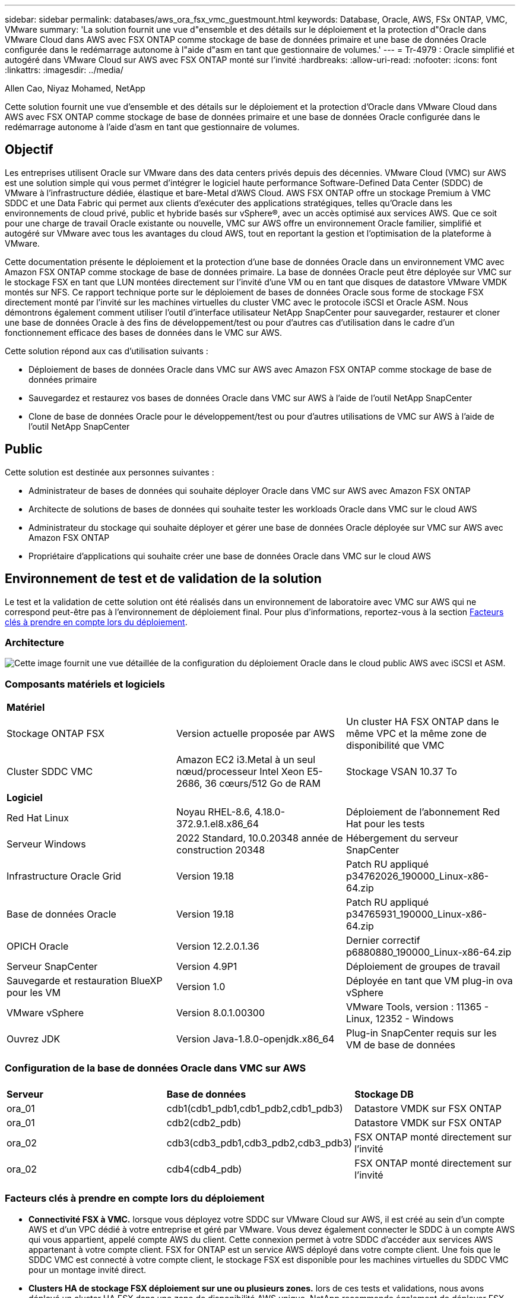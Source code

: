 ---
sidebar: sidebar 
permalink: databases/aws_ora_fsx_vmc_guestmount.html 
keywords: Database, Oracle, AWS, FSx ONTAP, VMC, VMware 
summary: 'La solution fournit une vue d"ensemble et des détails sur le déploiement et la protection d"Oracle dans VMware Cloud dans AWS avec FSX ONTAP comme stockage de base de données primaire et une base de données Oracle configurée dans le redémarrage autonome à l"aide d"asm en tant que gestionnaire de volumes.' 
---
= Tr-4979 : Oracle simplifié et autogéré dans VMware Cloud sur AWS avec FSX ONTAP monté sur l'invité
:hardbreaks:
:allow-uri-read: 
:nofooter: 
:icons: font
:linkattrs: 
:imagesdir: ../media/


Allen Cao, Niyaz Mohamed, NetApp

[role="lead"]
Cette solution fournit une vue d'ensemble et des détails sur le déploiement et la protection d'Oracle dans VMware Cloud dans AWS avec FSX ONTAP comme stockage de base de données primaire et une base de données Oracle configurée dans le redémarrage autonome à l'aide d'asm en tant que gestionnaire de volumes.



== Objectif

Les entreprises utilisent Oracle sur VMware dans des data centers privés depuis des décennies. VMware Cloud (VMC) sur AWS est une solution simple qui vous permet d'intégrer le logiciel haute performance Software-Defined Data Center (SDDC) de VMware à l'infrastructure dédiée, élastique et bare-Metal d'AWS Cloud. AWS FSX ONTAP offre un stockage Premium à VMC SDDC et une Data Fabric qui permet aux clients d'exécuter des applications stratégiques, telles qu'Oracle dans les environnements de cloud privé, public et hybride basés sur vSphere®, avec un accès optimisé aux services AWS. Que ce soit pour une charge de travail Oracle existante ou nouvelle, VMC sur AWS offre un environnement Oracle familier, simplifié et autogéré sur VMware avec tous les avantages du cloud AWS, tout en reportant la gestion et l'optimisation de la plateforme à VMware.

Cette documentation présente le déploiement et la protection d'une base de données Oracle dans un environnement VMC avec Amazon FSX ONTAP comme stockage de base de données primaire. La base de données Oracle peut être déployée sur VMC sur le stockage FSX en tant que LUN montées directement sur l'invité d'une VM ou en tant que disques de datastore VMware VMDK montés sur NFS. Ce rapport technique porte sur le déploiement de bases de données Oracle sous forme de stockage FSX directement monté par l'invité sur les machines virtuelles du cluster VMC avec le protocole iSCSI et Oracle ASM. Nous démontrons également comment utiliser l'outil d'interface utilisateur NetApp SnapCenter pour sauvegarder, restaurer et cloner une base de données Oracle à des fins de développement/test ou pour d'autres cas d'utilisation dans le cadre d'un fonctionnement efficace des bases de données dans le VMC sur AWS.

Cette solution répond aux cas d'utilisation suivants :

* Déploiement de bases de données Oracle dans VMC sur AWS avec Amazon FSX ONTAP comme stockage de base de données primaire
* Sauvegardez et restaurez vos bases de données Oracle dans VMC sur AWS à l'aide de l'outil NetApp SnapCenter
* Clone de base de données Oracle pour le développement/test ou pour d'autres utilisations de VMC sur AWS à l'aide de l'outil NetApp SnapCenter




== Public

Cette solution est destinée aux personnes suivantes :

* Administrateur de bases de données qui souhaite déployer Oracle dans VMC sur AWS avec Amazon FSX ONTAP
* Architecte de solutions de bases de données qui souhaite tester les workloads Oracle dans VMC sur le cloud AWS
* Administrateur du stockage qui souhaite déployer et gérer une base de données Oracle déployée sur VMC sur AWS avec Amazon FSX ONTAP
* Propriétaire d'applications qui souhaite créer une base de données Oracle dans VMC sur le cloud AWS




== Environnement de test et de validation de la solution

Le test et la validation de cette solution ont été réalisés dans un environnement de laboratoire avec VMC sur AWS qui ne correspond peut-être pas à l'environnement de déploiement final. Pour plus d'informations, reportez-vous à la section <<Facteurs clés à prendre en compte lors du déploiement>>.



=== Architecture

image:aws_ora_fsx_vmc_architecture.png["Cette image fournit une vue détaillée de la configuration du déploiement Oracle dans le cloud public AWS avec iSCSI et ASM."]



=== Composants matériels et logiciels

[cols="33%, 33%, 33%"]
|===


3+| *Matériel* 


| Stockage ONTAP FSX | Version actuelle proposée par AWS | Un cluster HA FSX ONTAP dans le même VPC et la même zone de disponibilité que VMC 


| Cluster SDDC VMC | Amazon EC2 i3.Metal à un seul nœud/processeur Intel Xeon E5-2686, 36 cœurs/512 Go de RAM | Stockage VSAN 10.37 To 


3+| *Logiciel* 


| Red Hat Linux | Noyau RHEL-8.6, 4.18.0-372.9.1.el8.x86_64 | Déploiement de l'abonnement Red Hat pour les tests 


| Serveur Windows | 2022 Standard, 10.0.20348 année de construction 20348 | Hébergement du serveur SnapCenter 


| Infrastructure Oracle Grid | Version 19.18 | Patch RU appliqué p34762026_190000_Linux-x86-64.zip 


| Base de données Oracle | Version 19.18 | Patch RU appliqué p34765931_190000_Linux-x86-64.zip 


| OPICH Oracle | Version 12.2.0.1.36 | Dernier correctif p6880880_190000_Linux-x86-64.zip 


| Serveur SnapCenter | Version 4.9P1 | Déploiement de groupes de travail 


| Sauvegarde et restauration BlueXP pour les VM | Version 1.0 | Déployée en tant que VM plug-in ova vSphere 


| VMware vSphere | Version 8.0.1.00300 | VMware Tools, version : 11365 - Linux, 12352 - Windows 


| Ouvrez JDK | Version Java-1.8.0-openjdk.x86_64 | Plug-in SnapCenter requis sur les VM de base de données 
|===


=== Configuration de la base de données Oracle dans VMC sur AWS

[cols="33%, 33%, 33%"]
|===


3+|  


| *Serveur* | *Base de données* | *Stockage DB* 


| ora_01 | cdb1(cdb1_pdb1,cdb1_pdb2,cdb1_pdb3) | Datastore VMDK sur FSX ONTAP 


| ora_01 | cdb2(cdb2_pdb) | Datastore VMDK sur FSX ONTAP 


| ora_02 | cdb3(cdb3_pdb1,cdb3_pdb2,cdb3_pdb3) | FSX ONTAP monté directement sur l'invité 


| ora_02 | cdb4(cdb4_pdb) | FSX ONTAP monté directement sur l'invité 
|===


=== Facteurs clés à prendre en compte lors du déploiement

* *Connectivité FSX à VMC.* lorsque vous déployez votre SDDC sur VMware Cloud sur AWS, il est créé au sein d'un compte AWS et d'un VPC dédié à votre entreprise et géré par VMware. Vous devez également connecter le SDDC à un compte AWS qui vous appartient, appelé compte AWS du client. Cette connexion permet à votre SDDC d'accéder aux services AWS appartenant à votre compte client. FSX for ONTAP est un service AWS déployé dans votre compte client. Une fois que le SDDC VMC est connecté à votre compte client, le stockage FSX est disponible pour les machines virtuelles du SDDC VMC pour un montage invité direct.
* *Clusters HA de stockage FSX déploiement sur une ou plusieurs zones.* lors de ces tests et validations, nous avons déployé un cluster HA FSX dans une zone de disponibilité AWS unique. NetApp recommande également de déployer FSX pour NetApp ONTAP et VMware Cloud sur AWS dans la même zone de disponibilité pour améliorer les performances et éviter les frais de transfert de données entre les zones de disponibilité.
* *Dimensionnement des clusters de stockage FSX.* un système de fichiers de stockage Amazon FSX pour ONTAP fournit jusqu'à 160,000 000 IOPS SSD brutes, un débit allant jusqu'à 4 Gbit/s et une capacité maximale de 192 Tio. Cependant, vous pouvez dimensionner le cluster en termes d'IOPS provisionnées, de débit et de limite du stockage (au moins 1,024 Gio) en fonction de vos besoins réels au moment du déploiement. La capacité peut être ajustée dynamiquement à la volée sans affecter la disponibilité des applications.
* *Disposition des données et des journaux Oracle.* dans nos tests et validations, nous avons déployé deux groupes de disques ASM pour les données et les journaux respectivement. Au sein du groupe de disques ASM +DATA, nous avons provisionné quatre LUN dans un volume de données. Au sein du groupe de disques asm +LOGS, nous avons provisionné deux LUN dans un volume de journal. En général, plusieurs LUN disposées dans un volume Amazon FSX pour ONTAP améliorent les performances.
* *Configuration iSCSI.* les VM de base de données du SDDC VMC se connectent au stockage FSX avec le protocole iSCSI. Il est important d'évaluer les besoins en débit d'E/S maximal de la base de données Oracle en analysant soigneusement le rapport Oracle AWR afin de déterminer les besoins en termes d'application et de débit du trafic iSCSI. NetApp recommande également d'allouer quatre connexions iSCSI aux deux terminaux iSCSI FSX avec la configuration correcte des chemins d'accès multiples.
* *Niveau de redondance Oracle ASM à utiliser pour chaque groupe de disques Oracle ASM que vous créez.* comme FSX ONTAP met déjà en miroir le stockage au niveau du cluster FSX, vous devez utiliser la redondance externe, ce qui signifie que l'option ne permet pas à Oracle ASM de mettre en miroir le contenu du groupe de disques.
* *Sauvegarde de la base de données.* NetApp fournit une suite logicielle SnapCenter pour la sauvegarde, la restauration et le clonage de la base de données avec une interface utilisateur conviviale. NetApp recommande de mettre en œuvre cet outil de gestion afin de réaliser rapidement (moins d'une minute) des sauvegardes Snapshot, des restaurations rapides (en minutes) des bases de données et des clones de base de données.




== Déploiement de la solution

Les sections suivantes présentent des procédures détaillées pour le déploiement d'Oracle 19c dans VMC sur AWS avec stockage FSX ONTAP directement monté sur DB VM dans une configuration de redémarrage à nœud unique avec Oracle ASM comme gestionnaire de volumes de base de données.



=== Conditions préalables au déploiement

[%collapsible]
====
Le déploiement nécessite les conditions préalables suivantes.

. Un data Center Software-defined (SDDC) basé sur VMware Cloud on AWS a été créé. Pour obtenir des instructions détaillées sur la création d'un SDDC dans VMC, reportez-vous à la documentation VMware link:https://docs.vmware.com/en/VMware-Cloud-on-AWS/services/com.vmware.vmc-aws.getting-started/GUID-3D741363-F66A-4CF9-80EA-AA2866D1834E.html["Mise en route de VMware Cloud sur AWS"^]
. Un compte AWS a été configuré et les segments de réseau et de VPC nécessaires ont été créés dans votre compte AWS. Le compte AWS est lié à votre SDDC VMC.
. À partir de la console AWS EC2, déploiement de clusters haute disponibilité de stockage Amazon FSX pour ONTAP pour héberger les volumes de base de données Oracle. Si vous ne connaissez pas le déploiement du stockage FSX, reportez-vous à la documentation link:https://docs.aws.amazon.com/fsx/latest/ONTAPGuide/creating-file-systems.html["Création de FSX pour les systèmes de fichiers ONTAP"^] pour obtenir des instructions détaillées.
. L'étape ci-dessus peut être effectuée à l'aide de la boîte à outils d'automatisation Terraform suivante, qui crée une instance EC2 en tant qu'hôte de secours pour SDDC dans l'accès VMC via SSH et un système de fichiers FSX. Lisez attentivement les instructions et modifiez les variables en fonction de votre environnement avant de les exécuter.
+
....
git clone https://github.com/NetApp-Automation/na_aws_fsx_ec2_deploy.git
....
. Créez des machines virtuelles dans VMware SDDC sur AWS pour héberger votre environnement Oracle à déployer dans VMC. Dans notre démonstration, nous avons créé deux VM Linux en tant que serveurs BDD Oracle, un serveur Windows pour le serveur SnapCenter et un serveur Linux en option en tant que contrôleur Ansible pour automatiser l'installation ou la configuration Oracle, le cas échéant. Voici un instantané de l'environnement de laboratoire pour la validation de la solution.
+
image:aws_ora_fsx_vmc_vm_08.png["Capture d'écran montrant l'environnement de test SDDC VMC."]

. NetApp fournit également plusieurs kits d'outils d'automatisation pour exécuter le déploiement et la configuration d'Oracle, le cas échéant. Reportez-vous à la section link:index.html["Kits d'outils d'automatisation DB"^] pour en savoir plus.



NOTE: Assurez-vous d'avoir alloué au moins 50G dans le volume racine d'Oracle VM afin de disposer d'un espace suffisant pour préparer les fichiers d'installation d'Oracle.

====


=== Configuration du noyau DB VM

[%collapsible]
====
Une fois les conditions requises provisionnées, connectez-vous à la machine virtuelle Oracle en tant qu'utilisateur admin via SSH et effectuez cette opération avec l'utilisateur root pour configurer le noyau Linux pour l'installation d'Oracle. Les fichiers d'installation Oracle peuvent être stockés dans un compartiment AWS S3 et transférés vers la machine virtuelle.

. Créez un répertoire de transfert `/tmp/archive` et définissez le `777` permission.
+
[source, cli]
----
mkdir /tmp/archive
----
+
[source, cli]
----
chmod 777 /tmp/archive
----
. Téléchargez et placez les fichiers d'installation binaires Oracle et les autres fichiers rpm requis sur le système `/tmp/archive` répertoire.
+
Voir la liste suivante des fichiers d'installation à indiquer dans `/tmp/archive` Sur la VM de la base de données.

+
....

[admin@ora_02 ~]$ ls -l /tmp/archive/
total 10539364
-rw-rw-r--. 1 admin  admin         19112 Oct  4 17:04 compat-libcap1-1.10-7.el7.x86_64.rpm
-rw-rw-r--. 1 admin  admin    3059705302 Oct  4 17:10 LINUX.X64_193000_db_home.zip
-rw-rw-r--. 1 admin  admin    2889184573 Oct  4 17:11 LINUX.X64_193000_grid_home.zip
-rw-rw-r--. 1 admin  admin        589145 Oct  4 17:04 netapp_linux_unified_host_utilities-7-1.x86_64.rpm
-rw-rw-r--. 1 admin  admin         31828 Oct  4 17:04 oracle-database-preinstall-19c-1.0-2.el8.x86_64.rpm
-rw-rw-r--. 1 admin  admin    2872741741 Oct  4 17:12 p34762026_190000_Linux-x86-64.zip
-rw-rw-r--. 1 admin  admin    1843577895 Oct  4 17:13 p34765931_190000_Linux-x86-64.zip
-rw-rw-r--. 1 admin  admin     124347218 Oct  4 17:13 p6880880_190000_Linux-x86-64.zip
-rw-rw-r--. 1 admin  admin        257136 Oct  4 17:04 policycoreutils-python-utils-2.9-9.el8.noarch.rpm
[admin@ora_02 ~]$

....
. Installez le RPM de préinstallation d'Oracle 19c, qui répond à la plupart des exigences de configuration du noyau.
+
[source, cli]
----
yum install /tmp/archive/oracle-database-preinstall-19c-1.0-2.el8.x86_64.rpm
----
. Téléchargez et installez les éléments manquants `compat-libcap1` Sous Linux 8.
+
[source, cli]
----
yum install /tmp/archive/compat-libcap1-1.10-7.el7.x86_64.rpm
----
. Depuis NetApp, téléchargez et installez les utilitaires d'hôtes NetApp.
+
[source, cli]
----
yum install /tmp/archive/netapp_linux_unified_host_utilities-7-1.x86_64.rpm
----
. Installer `policycoreutils-python-utils`.
+
[source, cli]
----
yum install /tmp/archive/policycoreutils-python-utils-2.9-9.el8.noarch.rpm
----
. Installez la version 1.8 du JDK ouvert.
+
[source, cli]
----
yum install java-1.8.0-openjdk.x86_64
----
. Installez les utilitaires d'initiateur iSCSI.
+
[source, cli]
----
yum install iscsi-initiator-utils
----
. Installez sg3_utils.
+
[source, cli]
----
yum install sg3_utils
----
. Installez device-mapper-multipath.
+
[source, cli]
----
yum install device-mapper-multipath
----
. Désactivez les hugepages transparentes dans le système actuel.
+
[source, cli]
----
echo never > /sys/kernel/mm/transparent_hugepage/enabled
----
+
[source, cli]
----
echo never > /sys/kernel/mm/transparent_hugepage/defrag
----
. Ajoutez les lignes suivantes dans `/etc/rc.local` pour désactiver `transparent_hugepage` après le redémarrage.
+
[source, cli]
----
vi /etc/rc.local
----
+
....
  # Disable transparent hugepages
          if test -f /sys/kernel/mm/transparent_hugepage/enabled; then
            echo never > /sys/kernel/mm/transparent_hugepage/enabled
          fi
          if test -f /sys/kernel/mm/transparent_hugepage/defrag; then
            echo never > /sys/kernel/mm/transparent_hugepage/defrag
          fi
....
. Désactivez selinux en changeant `SELINUX=enforcing` à `SELINUX=disabled`. Vous devez redémarrer l'hôte pour que la modification soit effective.
+
[source, cli]
----
vi /etc/sysconfig/selinux
----
. Ajoutez les lignes suivantes à `limit.conf` pour définir la limite du descripteur de fichier et la taille de la pile.
+
[source, cli]
----
vi /etc/security/limits.conf
----
+
....

*               hard    nofile          65536
*               soft    stack           10240
....
. Ajoutez un espace de swap à la VM de base de données si aucun espace de swap n'est configuré avec cette instruction : link:https://aws.amazon.com/premiumsupport/knowledge-center/ec2-memory-swap-file/["Comment allouer de la mémoire pour qu'elle fonctionne en tant qu'espace d'échange dans une instance Amazon EC2 en utilisant un fichier d'échange ?"^] La quantité exacte d'espace à ajouter dépend de la taille de la RAM jusqu'à 16 G.
. Changer `node.session.timeo.replacement_timeout` dans le `iscsi.conf` fichier de configuration de 120 à 5 secondes.
+
[source, cli]
----
vi /etc/iscsi/iscsid.conf
----
. Activez et démarrez le service iSCSI sur l'instance EC2.
+
[source, cli]
----
systemctl enable iscsid
----
+
[source, cli]
----
systemctl start iscsid
----
. Récupérez l'adresse de l'initiateur iSCSI à utiliser pour le mappage de LUN de base de données.
+
[source, cli]
----
cat /etc/iscsi/initiatorname.iscsi
----
. Ajoutez les groupes asm pour l'utilisateur de gestion asm (oracle).
+
[source, cli]
----
groupadd asmadmin
----
+
[source, cli]
----
groupadd asmdba
----
+
[source, cli]
----
groupadd asmoper
----
. Modifiez l'utilisateur oracle pour ajouter des groupes asm en tant que groupes secondaires (l'utilisateur oracle doit avoir été créé après l'installation du RPM de préinstallation d'Oracle).
+
[source, cli]
----
usermod -a -G asmadmin oracle
----
+
[source, cli]
----
usermod -a -G asmdba oracle
----
+
[source, cli]
----
usermod -a -G asmoper oracle
----
. Arrêtez et désactivez le pare-feu Linux s'il est actif.
+
[source, cli]
----
systemctl stop firewalld
----
+
[source, cli]
----
systemctl disable firewalld
----
. Activez le sudo sans mot de passe pour l'utilisateur admin en décotant les commentaires `# %wheel  ALL=(ALL)       NOPASSWD: ALL` ligne dans le fichier /etc/sudoers. Modifiez l'autorisation de fichier pour effectuer la modification.
+
[source, cli]
----
chmod 640 /etc/sudoers
----
+
[source, cli]
----
vi /etc/sudoers
----
+
[source, cli]
----
chmod 440 /etc/sudoers
----
. Redémarrez l'instance EC2.


====


=== Provisionnez et mappez les LUN FSX ONTAP vers la VM de base de données

[%collapsible]
====
Provisionnez trois volumes à partir de la ligne de commande en vous connectant au cluster FSX en tant qu'utilisateur fsxadmin via ssh et l'IP de gestion du cluster FSX. Créez des LUN au sein des volumes pour héberger les fichiers binaires, de données et de journaux de la base de données Oracle.

. Connectez-vous au cluster FSX via SSH en tant qu'utilisateur fsxadmin.
+
[source, cli]
----
ssh fsxadmin@10.49.0.74
----
. Exécutez la commande suivante pour créer un volume pour le binaire Oracle.
+
[source, cli]
----
vol create -volume ora_02_biny -aggregate aggr1 -size 50G -state online  -type RW -snapshot-policy none -tiering-policy snapshot-only
----
. Exécutez la commande suivante pour créer un volume pour les données Oracle.
+
[source, cli]
----
vol create -volume ora_02_data -aggregate aggr1 -size 100G -state online  -type RW -snapshot-policy none -tiering-policy snapshot-only
----
. Exécutez la commande suivante pour créer un volume pour les journaux Oracle.
+
[source, cli]
----
vol create -volume ora_02_logs -aggregate aggr1 -size 100G -state online  -type RW -snapshot-policy none -tiering-policy snapshot-only
----
. Validez les volumes créés.
+
[source, cli]
----
vol show ora*
----
+
Résultat de la commande :

+
....
FsxId0c00cec8dad373fd1::> vol show ora*
Vserver   Volume       Aggregate    State      Type       Size  Available Used%
--------- ------------ ------------ ---------- ---- ---------- ---------- -----
nim       ora_02_biny  aggr1        online     RW         50GB    22.98GB   51%
nim       ora_02_data  aggr1        online     RW        100GB    18.53GB   80%
nim       ora_02_logs  aggr1        online     RW         50GB     7.98GB   83%
....
. Créez une LUN binaire dans le volume binaire de la base de données.
+
[source, cli]
----
lun create -path /vol/ora_02_biny/ora_02_biny_01 -size 40G -ostype linux
----
. Créez des LUN de données au sein du volume de données de la base de données.
+
[source, cli]
----
lun create -path /vol/ora_02_data/ora_02_data_01 -size 20G -ostype linux
----
+
[source, cli]
----
lun create -path /vol/ora_02_data/ora_02_data_02 -size 20G -ostype linux
----
+
[source, cli]
----
lun create -path /vol/ora_02_data/ora_02_data_03 -size 20G -ostype linux
----
+
[source, cli]
----
lun create -path /vol/ora_02_data/ora_02_data_04 -size 20G -ostype linux
----
. Créez des LUN de journal dans le volume des journaux de base de données.
+
[source, cli]
----
lun create -path /vol/ora_02_logs/ora_02_logs_01 -size 40G -ostype linux
----
+
[source, cli]
----
lun create -path /vol/ora_02_logs/ora_02_logs_02 -size 40G -ostype linux
----
. Créez un groupe initiateur pour l'instance EC2 avec l'initiateur extrait de l'étape 14 de la configuration du noyau EC2 ci-dessus.
+
[source, cli]
----
igroup create -igroup ora_02 -protocol iscsi -ostype linux -initiator iqn.1994-05.com.redhat:f65fed7641c2
----
. Mappez les LUN sur le groupe initiateur créé ci-dessus. Incrémenter l'ID de LUN de manière séquentielle pour chaque LUN supplémentaire.
+
[source, cli]
----
lun map -path /vol/ora_02_biny/ora_02_biny_01 -igroup ora_02 -vserver svm_ora -lun-id 0
lun map -path /vol/ora_02_data/ora_02_data_01 -igroup ora_02 -vserver svm_ora -lun-id 1
lun map -path /vol/ora_02_data/ora_02_data_02 -igroup ora_02 -vserver svm_ora -lun-id 2
lun map -path /vol/ora_02_data/ora_02_data_03 -igroup ora_02 -vserver svm_ora -lun-id 3
lun map -path /vol/ora_02_data/ora_02_data_04 -igroup ora_02 -vserver svm_ora -lun-id 4
lun map -path /vol/ora_02_logs/ora_02_logs_01 -igroup ora_02 -vserver svm_ora -lun-id 5
lun map -path /vol/ora_02_logs/ora_02_logs_02 -igroup ora_02 -vserver svm_ora -lun-id 6
----
. Validez le mappage de LUN.
+
[source, cli]
----
mapping show
----
+
Cela devrait revenir :

+
....
FsxId0c00cec8dad373fd1::> mapping show
  (lun mapping show)
Vserver    Path                                      Igroup   LUN ID  Protocol
---------- ----------------------------------------  -------  ------  --------
nim        /vol/ora_02_biny/ora_02_u01_01            ora_02        0  iscsi
nim        /vol/ora_02_data/ora_02_u02_01            ora_02        1  iscsi
nim        /vol/ora_02_data/ora_02_u02_02            ora_02        2  iscsi
nim        /vol/ora_02_data/ora_02_u02_03            ora_02        3  iscsi
nim        /vol/ora_02_data/ora_02_u02_04            ora_02        4  iscsi
nim        /vol/ora_02_logs/ora_02_u03_01            ora_02        5  iscsi
nim        /vol/ora_02_logs/ora_02_u03_02            ora_02        6  iscsi
....


====


=== Configuration du stockage de la BD VM

[%collapsible]
====
Importez et configurez maintenant le stockage FSX ONTAP pour l'infrastructure de réseau Oracle et l'installation de base de données sur la machine virtuelle de base de données VMC.

. Connectez-vous à la VM de base de données via SSH en tant qu'utilisateur admin à l'aide de Putty à partir du serveur Jump de Windows.
. Découvrez les terminaux iSCSI FSX en utilisant l'une ou l'autre des adresses IP iSCSI du SVM. Modifiez l'adresse de votre portail spécifique à votre environnement.
+
[source, cli]
----
sudo iscsiadm iscsiadm --mode discovery --op update --type sendtargets --portal 10.49.0.12
----
. Établissez des sessions iSCSI en vous connectant à chaque cible.
+
[source, cli]
----
sudo iscsiadm --mode node -l all
----
+
Le résultat attendu de la commande est :

+
....
[ec2-user@ip-172-30-15-58 ~]$ sudo iscsiadm --mode node -l all
Logging in to [iface: default, target: iqn.1992-08.com.netapp:sn.1f795e65c74911edb785affbf0a2b26e:vs.3, portal: 10.49.0.12,3260]
Logging in to [iface: default, target: iqn.1992-08.com.netapp:sn.1f795e65c74911edb785affbf0a2b26e:vs.3, portal: 10.49.0.186,3260]
Login to [iface: default, target: iqn.1992-08.com.netapp:sn.1f795e65c74911edb785affbf0a2b26e:vs.3, portal: 10.49.0.12,3260] successful.
Login to [iface: default, target: iqn.1992-08.com.netapp:sn.1f795e65c74911edb785affbf0a2b26e:vs.3, portal: 10.49.0.186,3260] successful.
....
. Afficher et valider une liste de sessions iSCSI actives.
+
[source, cli]
----
sudo iscsiadm --mode session
----
+
Retournez les sessions iSCSI.

+
....
[ec2-user@ip-172-30-15-58 ~]$ sudo iscsiadm --mode session
tcp: [1] 10.49.0.186:3260,1028 iqn.1992-08.com.netapp:sn.545a38bf06ac11ee8503e395ab90d704:vs.3 (non-flash)
tcp: [2] 10.49.0.12:3260,1029 iqn.1992-08.com.netapp:sn.545a38bf06ac11ee8503e395ab90d704:vs.3 (non-flash)
....
. Vérifiez que les LUN ont été importées dans l'hôte.
+
[source, cli]
----
sudo sanlun lun show
----
+
Cette action renvoie une liste des LUN Oracle à partir de FSX.

+
....

[admin@ora_02 ~]$ sudo sanlun lun show
controller(7mode/E-Series)/                                                  device          host                  lun
vserver(cDOT/FlashRay)        lun-pathname                                   filename        adapter    protocol   size    product
-------------------------------------------------------------------------------------------------------------------------------
nim                           /vol/ora_02_logs/ora_02_u03_02                 /dev/sdo        host34     iSCSI      20g     cDOT
nim                           /vol/ora_02_logs/ora_02_u03_01                 /dev/sdn        host34     iSCSI      20g     cDOT
nim                           /vol/ora_02_data/ora_02_u02_04                 /dev/sdm        host34     iSCSI      20g     cDOT
nim                           /vol/ora_02_data/ora_02_u02_03                 /dev/sdl        host34     iSCSI      20g     cDOT
nim                           /vol/ora_02_data/ora_02_u02_02                 /dev/sdk        host34     iSCSI      20g     cDOT
nim                           /vol/ora_02_data/ora_02_u02_01                 /dev/sdj        host34     iSCSI      20g     cDOT
nim                           /vol/ora_02_biny/ora_02_u01_01                 /dev/sdi        host34     iSCSI      40g     cDOT
nim                           /vol/ora_02_logs/ora_02_u03_02                 /dev/sdh        host33     iSCSI      20g     cDOT
nim                           /vol/ora_02_logs/ora_02_u03_01                 /dev/sdg        host33     iSCSI      20g     cDOT
nim                           /vol/ora_02_data/ora_02_u02_04                 /dev/sdf        host33     iSCSI      20g     cDOT
nim                           /vol/ora_02_data/ora_02_u02_03                 /dev/sde        host33     iSCSI      20g     cDOT
nim                           /vol/ora_02_data/ora_02_u02_02                 /dev/sdd        host33     iSCSI      20g     cDOT
nim                           /vol/ora_02_data/ora_02_u02_01                 /dev/sdc        host33     iSCSI      20g     cDOT
nim                           /vol/ora_02_biny/ora_02_u01_01                 /dev/sdb        host33     iSCSI      40g     cDOT

....
. Configurer le `multipath.conf` fichier avec les entrées par défaut et liste noire suivantes.
+
[source, cli]
----
sudo vi /etc/multipath.conf
----
+
Ajouter les entrées suivantes :

+
....
defaults {
    find_multipaths yes
    user_friendly_names yes
}

blacklist {
    devnode "^(ram|raw|loop|fd|md|dm-|sr|scd|st)[0-9]*"
    devnode "^hd[a-z]"
    devnode "^cciss.*"
}
....
. Démarrez le service multivoie.
+
[source, cli]
----
sudo systemctl start multipathd
----
+
Les périphériques à chemins d'accès multiples apparaissent désormais dans le `/dev/mapper` répertoire.

+
....
[ec2-user@ip-172-30-15-58 ~]$ ls -l /dev/mapper
total 0
lrwxrwxrwx 1 root root       7 Mar 21 20:13 3600a09806c574235472455534e68512d -> ../dm-0
lrwxrwxrwx 1 root root       7 Mar 21 20:13 3600a09806c574235472455534e685141 -> ../dm-1
lrwxrwxrwx 1 root root       7 Mar 21 20:13 3600a09806c574235472455534e685142 -> ../dm-2
lrwxrwxrwx 1 root root       7 Mar 21 20:13 3600a09806c574235472455534e685143 -> ../dm-3
lrwxrwxrwx 1 root root       7 Mar 21 20:13 3600a09806c574235472455534e685144 -> ../dm-4
lrwxrwxrwx 1 root root       7 Mar 21 20:13 3600a09806c574235472455534e685145 -> ../dm-5
lrwxrwxrwx 1 root root       7 Mar 21 20:13 3600a09806c574235472455534e685146 -> ../dm-6
crw------- 1 root root 10, 236 Mar 21 18:19 control
....
. Connectez-vous au cluster FSX ONTAP en tant qu'utilisateur fsxadmin via SSH pour récupérer le numéro serial-hex de chaque LUN commençant par 6c574xxx..., le numéro HEX commence par 3600a0980, qui est l'ID du fournisseur AWS.
+
[source, cli]
----
lun show -fields serial-hex
----
+
et retournez comme suit :

+
....
FsxId02ad7bf3476b741df::> lun show -fields serial-hex
vserver path                            serial-hex
------- ------------------------------- ------------------------
svm_ora /vol/ora_02_biny/ora_02_biny_01 6c574235472455534e68512d
svm_ora /vol/ora_02_data/ora_02_data_01 6c574235472455534e685141
svm_ora /vol/ora_02_data/ora_02_data_02 6c574235472455534e685142
svm_ora /vol/ora_02_data/ora_02_data_03 6c574235472455534e685143
svm_ora /vol/ora_02_data/ora_02_data_04 6c574235472455534e685144
svm_ora /vol/ora_02_logs/ora_02_logs_01 6c574235472455534e685145
svm_ora /vol/ora_02_logs/ora_02_logs_02 6c574235472455534e685146
7 entries were displayed.
....
. Mettez à jour le `/dev/multipath.conf` fichier pour ajouter un nom convivial pour le périphérique à chemins d'accès multiples.
+
[source, cli]
----
sudo vi /etc/multipath.conf
----
+
avec les entrées suivantes :

+
....
multipaths {
        multipath {
                wwid            3600a09806c574235472455534e68512d
                alias           ora_02_biny_01
        }
        multipath {
                wwid            3600a09806c574235472455534e685141
                alias           ora_02_data_01
        }
        multipath {
                wwid            3600a09806c574235472455534e685142
                alias           ora_02_data_02
        }
        multipath {
                wwid            3600a09806c574235472455534e685143
                alias           ora_02_data_03
        }
        multipath {
                wwid            3600a09806c574235472455534e685144
                alias           ora_02_data_04
        }
        multipath {
                wwid            3600a09806c574235472455534e685145
                alias           ora_02_logs_01
        }
        multipath {
                wwid            3600a09806c574235472455534e685146
                alias           ora_02_logs_02
        }
}
....
. Redémarrez le service multivoie pour vérifier que les périphériques sous `/dev/mapper` Ont été modifiés en noms de LUN et non en ID HEX série.
+
[source, cli]
----
sudo systemctl restart multipathd
----
+
Fait `/dev/mapper` pour revenir comme suit :

+
....
[ec2-user@ip-172-30-15-58 ~]$ ls -l /dev/mapper
total 0
crw------- 1 root root 10, 236 Mar 21 18:19 control
lrwxrwxrwx 1 root root       7 Mar 21 20:41 ora_02_biny_01 -> ../dm-0
lrwxrwxrwx 1 root root       7 Mar 21 20:41 ora_02_data_01 -> ../dm-1
lrwxrwxrwx 1 root root       7 Mar 21 20:41 ora_02_data_02 -> ../dm-2
lrwxrwxrwx 1 root root       7 Mar 21 20:41 ora_02_data_03 -> ../dm-3
lrwxrwxrwx 1 root root       7 Mar 21 20:41 ora_02_data_04 -> ../dm-4
lrwxrwxrwx 1 root root       7 Mar 21 20:41 ora_02_logs_01 -> ../dm-5
lrwxrwxrwx 1 root root       7 Mar 21 20:41 ora_02_logs_02 -> ../dm-6
....
. Partitionnez la LUN binaire avec une seule partition principale.
+
[source, cli]
----
sudo fdisk /dev/mapper/ora_02_biny_01
----
. Formatez la LUN binaire partitionnée avec un système de fichiers XFS.
+
[source, cli]
----
sudo mkfs.xfs /dev/mapper/ora_02_biny_01p1
----
. Montez la LUN binaire sur `/u01`.
+
[source, cli]
----
sudo mkdir /u01
----
+
[source, cli]
----
sudo mount -t xfs /dev/mapper/ora_02_biny_01p1 /u01
----
. Changer `/u01` propriété du point de montage pour l'utilisateur oracle et son groupe principal associé.
+
[source, cli]
----
sudo chown oracle:oinstall /u01
----
. Recherchez l'UUI de la LUN binaire.
+
[source, cli]
----
sudo blkid /dev/mapper/ora_02_biny_01p1
----
. Ajoutez un point de montage à `/etc/fstab`.
+
[source, cli]
----
sudo vi /etc/fstab
----
+
Ajoutez la ligne suivante.

+
....
UUID=d89fb1c9-4f89-4de4-b4d9-17754036d11d       /u01    xfs     defaults,nofail 0       2
....
. En tant qu'utilisateur root, ajoutez la règle udev pour les périphériques Oracle.
+
[source, cli]
----
vi /etc/udev/rules.d/99-oracle-asmdevices.rules
----
+
Inclure les entrées suivantes :

+
....
ENV{DM_NAME}=="ora*", GROUP:="oinstall", OWNER:="oracle", MODE:="660"
....
. En tant qu'utilisateur root, rechargez les règles udev.
+
[source, cli]
----
udevadm control --reload-rules
----
. En tant qu'utilisateur root, déclenchez les règles udev.
+
[source, cli]
----
udevadm trigger
----
. En tant qu'utilisateur root, rechargez multipathd.
+
[source, cli]
----
systemctl restart multipathd
----
. Redémarrez l'hôte d'instance EC2.


====


=== Installation de l'infrastructure réseau Oracle

[%collapsible]
====
. Connectez-vous à la VM de base de données en tant qu'utilisateur admin via SSH et activez l'authentification par mot de passe en effectuant les opérations sans commentaire `PasswordAuthentication yes` puis commenter `PasswordAuthentication no`.
+
[source, cli]
----
sudo vi /etc/ssh/sshd_config
----
. Redémarrez le service sshd.
+
[source, cli]
----
sudo systemctl restart sshd
----
. Réinitialisez le mot de passe de l'utilisateur Oracle.
+
[source, cli]
----
sudo passwd oracle
----
. Connectez-vous en tant qu'utilisateur propriétaire du logiciel Oracle Restart (oracle). Créez un répertoire Oracle comme suit :
+
[source, cli]
----
mkdir -p /u01/app/oracle
----
+
[source, cli]
----
mkdir -p /u01/app/oraInventory
----
. Modifiez le paramètre d'autorisation de répertoire.
+
[source, cli]
----
chmod -R 775 /u01/app
----
. Créez un répertoire racine de grille et modifiez-le.
+
[source, cli]
----
mkdir -p /u01/app/oracle/product/19.0.0/grid
----
+
[source, cli]
----
cd /u01/app/oracle/product/19.0.0/grid
----
. Décompressez les fichiers d'installation de la grille.
+
[source, cli]
----
unzip -q /tmp/archive/LINUX.X64_193000_grid_home.zip
----
. Dans la page d'accueil de la grille, supprimez le `OPatch` répertoire.
+
[source, cli]
----
rm -rf OPatch
----
. À partir de la grille d'accueil, décompressez `p6880880_190000_Linux-x86-64.zip`.
+
[source, cli]
----
unzip -q /tmp/archive/p6880880_190000_Linux-x86-64.zip
----
. A partir de la page d'accueil de la grille, réviser `cv/admin/cvu_config`, supprimer et remplacer `CV_ASSUME_DISTID=OEL5` avec `CV_ASSUME_DISTID=OL7`.
+
[source, cli]
----
vi cv/admin/cvu_config
----
. Préparer un `gridsetup.rsp` pour une installation silencieuse et placez le fichier rsp dans le `/tmp/archive` répertoire. Le fichier rsp doit couvrir les sections A, B et G avec les informations suivantes :
+
....
INVENTORY_LOCATION=/u01/app/oraInventory
oracle.install.option=HA_CONFIG
ORACLE_BASE=/u01/app/oracle
oracle.install.asm.OSDBA=asmdba
oracle.install.asm.OSOPER=asmoper
oracle.install.asm.OSASM=asmadmin
oracle.install.asm.SYSASMPassword="SetPWD"
oracle.install.asm.diskGroup.name=DATA
oracle.install.asm.diskGroup.redundancy=EXTERNAL
oracle.install.asm.diskGroup.AUSize=4
oracle.install.asm.diskGroup.disks=/dev/mapper/ora_02_data_01,/dev/mapper/ora_02_data_02,/dev/mapper/ora_02_data_03,/dev/mapper/ora_02_data_04
oracle.install.asm.diskGroup.diskDiscoveryString=/dev/mapper/*
oracle.install.asm.monitorPassword="SetPWD"
oracle.install.asm.configureAFD=true
....
. Connectez-vous à l'instance EC2 en tant qu'utilisateur root et définissez-la `ORACLE_HOME` et `ORACLE_BASE`.
+
[source, cli]
----
export ORACLE_HOME=/u01/app/oracle/product/19.0.0/
----
+
[source, cli]
----
export ORACLE_BASE=/tmp
----
+
[source, cli]
----
cd /u01/app/oracle/product/19.0.0/grid/bin
----
. Initialiser les périphériques de disque pour une utilisation avec le pilote de filtre Oracle ASM.
+
[source, cli]
----
 ./asmcmd afd_label DATA01 /dev/mapper/ora_02_data_01 --init
----
+
[source, cli]
----
 ./asmcmd afd_label DATA02 /dev/mapper/ora_02_data_02 --init
----
+
[source, cli]
----
 ./asmcmd afd_label DATA03 /dev/mapper/ora_02_data_03 --init
----
+
[source, cli]
----
 ./asmcmd afd_label DATA04 /dev/mapper/ora_02_data_04 --init
----
+
[source, cli]
----
 ./asmcmd afd_label LOGS01 /dev/mapper/ora_02_logs_01 --init
----
+
[source, cli]
----
 ./asmcmd afd_label LOGS02 /dev/mapper/ora_02_logs_02 --init
----
. Installer `cvuqdisk-1.0.10-1.rpm`.
+
[source, cli]
----
rpm -ivh /u01/app/oracle/product/19.0.0/grid/cv/rpm/cvuqdisk-1.0.10-1.rpm
----
. Non défini `$ORACLE_BASE`.
+
[source, cli]
----
unset ORACLE_BASE
----
. Connectez-vous à l'instance EC2 en tant qu'utilisateur Oracle et extrayez le correctif dans `/tmp/archive` dossier.
+
[source, cli]
----
unzip -q /tmp/archive/p34762026_190000_Linux-x86-64.zip -d /tmp/archive
----
. Depuis GRID home /u01/app/oracle/product/19.0.0/grid et en tant qu'utilisateur oracle, lancez `gridSetup.sh` pour l'installation de l'infrastructure de grille.
+
[source, cli]
----
 ./gridSetup.sh -applyRU /tmp/archive/34762026/ -silent -responseFile /tmp/archive/gridsetup.rsp
----
. En tant qu'utilisateur root, exécutez le(s) script(s) suivant(s) :
+
[source, cli]
----
/u01/app/oraInventory/orainstRoot.sh
----
+
[source, cli]
----
/u01/app/oracle/product/19.0.0/grid/root.sh
----
. En tant qu'utilisateur root, rechargez le multipathd.
+
[source, cli]
----
systemctl restart multipathd
----
. En tant qu'utilisateur Oracle, exécutez la commande suivante pour terminer la configuration :
+
[source, cli]
----
/u01/app/oracle/product/19.0.0/grid/gridSetup.sh -executeConfigTools -responseFile /tmp/archive/gridsetup.rsp -silent
----
. En tant qu'utilisateur Oracle, créez le groupe de disques DES JOURNAUX.
+
[source, cli]
----
bin/asmca -silent -sysAsmPassword 'yourPWD' -asmsnmpPassword 'yourPWD' -createDiskGroup -diskGroupName LOGS -disk 'AFD:LOGS*' -redundancy EXTERNAL -au_size 4
----
. En tant qu'utilisateur Oracle, validez les services GRID après l'installation de la configuration.
+
[source, cli]
----
bin/crsctl stat res -t
----
+
....
[oracle@ora_02 grid]$ bin/crsctl stat res -t
--------------------------------------------------------------------------------
Name           Target  State        Server                   State details
--------------------------------------------------------------------------------
Local Resources
--------------------------------------------------------------------------------
ora.DATA.dg
               ONLINE  ONLINE       ora_02                   STABLE
ora.LISTENER.lsnr
               ONLINE  INTERMEDIATE ora_02                   Not All Endpoints Re
                                                             gistered,STABLE
ora.LOGS.dg
               ONLINE  ONLINE       ora_02                   STABLE
ora.asm
               ONLINE  ONLINE       ora_02                   Started,STABLE
ora.ons
               OFFLINE OFFLINE      ora_02                   STABLE
--------------------------------------------------------------------------------
Cluster Resources
--------------------------------------------------------------------------------
ora.cssd
      1        ONLINE  ONLINE       ora_02                   STABLE
ora.diskmon
      1        OFFLINE OFFLINE                               STABLE
ora.driver.afd
      1        ONLINE  ONLINE       ora_02                   STABLE
ora.evmd
      1        ONLINE  ONLINE       ora_02                   STABLE
--------------------------------------------------------------------------------
....
. État du pilote du filtre Valiate ASM.
+
....

[oracle@ora_02 grid]$ export ORACLE_HOME=/u01/app/oracle/product/19.0.0/grid
[oracle@ora_02 grid]$ export ORACLE_SID=+ASM
[oracle@ora_02 grid]$ export PATH=$PATH:$ORACLE_HOME/bin
[oracle@ora_02 grid]$ asmcmd
ASMCMD> lsdg
State    Type    Rebal  Sector  Logical_Sector  Block       AU  Total_MB  Free_MB  Req_mir_free_MB  Usable_file_MB  Offline_disks  Voting_files  Name
MOUNTED  EXTERN  N         512             512   4096  4194304     81920    81780                0           81780              0             N  DATA/
MOUNTED  EXTERN  N         512             512   4096  4194304     40960    40852                0           40852              0             N  LOGS/
ASMCMD> afd_state
ASMCMD-9526: The AFD state is 'LOADED' and filtering is 'ENABLED' on host 'ora_02'
ASMCMD> exit
[oracle@ora_02 grid]$

....
. Validez l'état du service HA.
+
....

[oracle@ora_02 bin]$ ./crsctl check has
CRS-4638: Oracle High Availability Services is online

....


====


=== Installation de la base de données Oracle

[%collapsible]
====
. Connectez-vous en tant qu'utilisateur Oracle et annulez la configuration `$ORACLE_HOME` et `$ORACLE_SID` s'il est défini.
+
[source, cli]
----
unset ORACLE_HOME
----
+
[source, cli]
----
unset ORACLE_SID
----
. Créez le répertoire racine de la base de données Oracle et remplacez-le par celui-ci.
+
[source, cli]
----
mkdir /u01/app/oracle/product/19.0.0/cdb3
----
+
[source, cli]
----
cd /u01/app/oracle/product/19.0.0/cdb3
----
. Décompressez les fichiers d'installation de la base de données Oracle.
+
[source, cli]
----
unzip -q /tmp/archive/LINUX.X64_193000_db_home.zip
----
. Dans la base de données d'accueil, supprimez le `OPatch` répertoire.
+
[source, cli]
----
rm -rf OPatch
----
. À partir de la base de données d'accueil, décompressez `p6880880_190000_Linux-x86-64.zip`.
+
[source, cli]
----
unzip -q /tmp/archive/p6880880_190000_Linux-x86-64.zip
----
. A partir de DB Home, réviser `cv/admin/cvu_config` et retirez le commentaire et remplacez `CV_ASSUME_DISTID=OEL5` avec `CV_ASSUME_DISTID=OL7`.
+
[source, cli]
----
vi cv/admin/cvu_config
----
. À partir du `/tmp/archive` Décompressez le correctif DB 19.18 RU.
+
[source, cli]
----
unzip -q /tmp/archive/p34765931_190000_Linux-x86-64.zip -d /tmp/archive
----
. Préparez le fichier rsp d'installation silencieuse DB dans `/tmp/archive/dbinstall.rsp` répertoire avec les valeurs suivantes :
+
....
oracle.install.option=INSTALL_DB_SWONLY
UNIX_GROUP_NAME=oinstall
INVENTORY_LOCATION=/u01/app/oraInventory
ORACLE_HOME=/u01/app/oracle/product/19.0.0/cdb3
ORACLE_BASE=/u01/app/oracle
oracle.install.db.InstallEdition=EE
oracle.install.db.OSDBA_GROUP=dba
oracle.install.db.OSOPER_GROUP=oper
oracle.install.db.OSBACKUPDBA_GROUP=oper
oracle.install.db.OSDGDBA_GROUP=dba
oracle.install.db.OSKMDBA_GROUP=dba
oracle.install.db.OSRACDBA_GROUP=dba
oracle.install.db.rootconfig.executeRootScript=false
....
. A partir de cdb3 home /u01/app/oracle/product/19.0.0/cdb3, exécutez l'installation silencieuse de la base de données logicielle uniquement.
+
[source, cli]
----
 ./runInstaller -applyRU /tmp/archive/34765931/ -silent -ignorePrereqFailure -responseFile /tmp/archive/dbinstall.rsp
----
. En tant qu'utilisateur root, exécutez le `root.sh` script après l'installation du logiciel uniquement.
+
[source, cli]
----
/u01/app/oracle/product/19.0.0/db1/root.sh
----
. En tant qu'utilisateur oracle, créez le `dbca.rsp` fichier avec les entrées suivantes :
+
....
gdbName=cdb3.demo.netapp.com
sid=cdb3
createAsContainerDatabase=true
numberOfPDBs=3
pdbName=cdb3_pdb
useLocalUndoForPDBs=true
pdbAdminPassword="yourPWD"
templateName=General_Purpose.dbc
sysPassword="yourPWD"
systemPassword="yourPWD"
dbsnmpPassword="yourPWD"
datafileDestination=+DATA
recoveryAreaDestination=+LOGS
storageType=ASM
diskGroupName=DATA
characterSet=AL32UTF8
nationalCharacterSet=AL16UTF16
listeners=LISTENER
databaseType=MULTIPURPOSE
automaticMemoryManagement=false
totalMemory=8192
....
. En tant qu'utilisateur oracle, lancez la création de base de données avec dbca.
+
[source, cli]
----
bin/dbca -silent -createDatabase -responseFile /tmp/archive/dbca.rsp
----
+
résultat :



....

Prepare for db operation
7% complete
Registering database with Oracle Restart
11% complete
Copying database files
33% complete
Creating and starting Oracle instance
35% complete
38% complete
42% complete
45% complete
48% complete
Completing Database Creation
53% complete
55% complete
56% complete
Creating Pluggable Databases
60% complete
64% complete
69% complete
78% complete
Executing Post Configuration Actions
100% complete
Database creation complete. For details check the logfiles at:
 /u01/app/oracle/cfgtoollogs/dbca/cdb3.
Database Information:
Global Database Name:cdb3.vmc.netapp.com
System Identifier(SID):cdb3
Look at the log file "/u01/app/oracle/cfgtoollogs/dbca/cdb3/cdb3.log" for further details.

....
. Répétez les mêmes procédures à partir de l'étape 2 pour créer une base de données de conteneur cdb4 dans un fichier séparé ORACLE_HOME /u01/app/oracle/product/19.0.0/cdb4 avec un seul PDB.
. En tant qu'utilisateur Oracle, validez les services Oracle Restart HA après la création de la base de données pour vous assurer que toutes les bases de données (cdb3, cdb4) sont enregistrées avec les services HA.
+
[source, cli]
----
/u01/app/oracle/product/19.0.0/grid/crsctl stat res -t
----
+
résultat :

+
....

[oracle@ora_02 bin]$ ./crsctl stat res -t
--------------------------------------------------------------------------------
Name           Target  State        Server                   State details
--------------------------------------------------------------------------------
Local Resources
--------------------------------------------------------------------------------
ora.DATA.dg
               ONLINE  ONLINE       ora_02                   STABLE
ora.LISTENER.lsnr
               ONLINE  INTERMEDIATE ora_02                   Not All Endpoints Re
                                                             gistered,STABLE
ora.LOGS.dg
               ONLINE  ONLINE       ora_02                   STABLE
ora.asm
               ONLINE  ONLINE       ora_02                   Started,STABLE
ora.ons
               OFFLINE OFFLINE      ora_02                   STABLE
--------------------------------------------------------------------------------
Cluster Resources
--------------------------------------------------------------------------------
ora.cdb3.db
      1        ONLINE  ONLINE       ora_02                   Open,HOME=/u01/app/o
                                                             racle/product/19.0.0
                                                             /cdb3,STABLE
ora.cdb4.db
      1        ONLINE  ONLINE       ora_02                   Open,HOME=/u01/app/o
                                                             racle/product/19.0.0
                                                             /cdb4,STABLE
ora.cssd
      1        ONLINE  ONLINE       ora_02                   STABLE
ora.diskmon
      1        OFFLINE OFFLINE                               STABLE
ora.driver.afd
      1        ONLINE  ONLINE       ora_02                   STABLE
ora.evmd
      1        ONLINE  ONLINE       ora_02                   STABLE
--------------------------------------------------------------------------------
....
. Définissez l'utilisateur Oracle `.bash_profile`.
+
[source, cli]
----
vi ~/.bash_profile
----
+
Ajouter les entrées suivantes :

+
....

export ORACLE_HOME=/u01/app/oracle/product/19.0.0/db3
export ORACLE_SID=db3
export PATH=$PATH:$ORACLE_HOME/bin
alias asm='export ORACLE_HOME=/u01/app/oracle/product/19.0.0/grid;export ORACLE_SID=+ASM;export PATH=$PATH:$ORACLE_HOME/bin'
alias cdb3='export ORACLE_HOME=/u01/app/oracle/product/19.0.0/cdb3;export ORACLE_SID=cdb3;export PATH=$PATH:$ORACLE_HOME/bin'
alias cdb4='export ORACLE_HOME=/u01/app/oracle/product/19.0.0/cdb4;export ORACLE_SID=cdb4;export PATH=$PATH:$ORACLE_HOME/bin'

....
. Validez le CDB/PDB créé pour cdb3.
+
[source, cli]
----
cdb3
----
+
....

[oracle@ora_02 ~]$ sqlplus / as sysdba

SQL*Plus: Release 19.0.0.0.0 - Production on Mon Oct 9 08:19:20 2023
Version 19.18.0.0.0

Copyright (c) 1982, 2022, Oracle.  All rights reserved.


Connected to:
Oracle Database 19c Enterprise Edition Release 19.0.0.0.0 - Production
Version 19.18.0.0.0

SQL> select name, open_mode from v$database;

NAME      OPEN_MODE
--------- --------------------
CDB3      READ WRITE

SQL> show pdbs

    CON_ID CON_NAME                       OPEN MODE  RESTRICTED
---------- ------------------------------ ---------- ----------
         2 PDB$SEED                       READ ONLY  NO
         3 CDB3_PDB1                      READ WRITE NO
         4 CDB3_PDB2                      READ WRITE NO
         5 CDB3_PDB3                      READ WRITE NO
SQL>

SQL> select name from v$datafile;

NAME
--------------------------------------------------------------------------------
+DATA/CDB3/DATAFILE/system.257.1149420273
+DATA/CDB3/DATAFILE/sysaux.258.1149420317
+DATA/CDB3/DATAFILE/undotbs1.259.1149420343
+DATA/CDB3/86B637B62FE07A65E053F706E80A27CA/DATAFILE/system.266.1149421085
+DATA/CDB3/86B637B62FE07A65E053F706E80A27CA/DATAFILE/sysaux.267.1149421085
+DATA/CDB3/DATAFILE/users.260.1149420343
+DATA/CDB3/86B637B62FE07A65E053F706E80A27CA/DATAFILE/undotbs1.268.1149421085
+DATA/CDB3/06FB206DF15ADEE8E065025056B66295/DATAFILE/system.272.1149422017
+DATA/CDB3/06FB206DF15ADEE8E065025056B66295/DATAFILE/sysaux.273.1149422017
+DATA/CDB3/06FB206DF15ADEE8E065025056B66295/DATAFILE/undotbs1.271.1149422017
+DATA/CDB3/06FB206DF15ADEE8E065025056B66295/DATAFILE/users.275.1149422033

NAME
--------------------------------------------------------------------------------
+DATA/CDB3/06FB21766256DF9AE065025056B66295/DATAFILE/system.277.1149422033
+DATA/CDB3/06FB21766256DF9AE065025056B66295/DATAFILE/sysaux.278.1149422033
+DATA/CDB3/06FB21766256DF9AE065025056B66295/DATAFILE/undotbs1.276.1149422033
+DATA/CDB3/06FB21766256DF9AE065025056B66295/DATAFILE/users.280.1149422049
+DATA/CDB3/06FB22629AC1DFD7E065025056B66295/DATAFILE/system.282.1149422049
+DATA/CDB3/06FB22629AC1DFD7E065025056B66295/DATAFILE/sysaux.283.1149422049
+DATA/CDB3/06FB22629AC1DFD7E065025056B66295/DATAFILE/undotbs1.281.1149422049
+DATA/CDB3/06FB22629AC1DFD7E065025056B66295/DATAFILE/users.285.1149422063

19 rows selected.

SQL>

....
. Validez le CDB/PDB créé pour cdb4.
+
[source, cli]
----
cdb4
----
+
....

[oracle@ora_02 ~]$ sqlplus / as sysdba

SQL*Plus: Release 19.0.0.0.0 - Production on Mon Oct 9 08:20:26 2023
Version 19.18.0.0.0

Copyright (c) 1982, 2022, Oracle.  All rights reserved.


Connected to:
Oracle Database 19c Enterprise Edition Release 19.0.0.0.0 - Production
Version 19.18.0.0.0

SQL> select name, open_mode from v$database;

NAME      OPEN_MODE
--------- --------------------
CDB4      READ WRITE

SQL> show pdbs

    CON_ID CON_NAME                       OPEN MODE  RESTRICTED
---------- ------------------------------ ---------- ----------
         2 PDB$SEED                       READ ONLY  NO
         3 CDB4_PDB                       READ WRITE NO
SQL>

SQL> select name from v$datafile;

NAME
--------------------------------------------------------------------------------
+DATA/CDB4/DATAFILE/system.286.1149424943
+DATA/CDB4/DATAFILE/sysaux.287.1149424989
+DATA/CDB4/DATAFILE/undotbs1.288.1149425015
+DATA/CDB4/86B637B62FE07A65E053F706E80A27CA/DATAFILE/system.295.1149425765
+DATA/CDB4/86B637B62FE07A65E053F706E80A27CA/DATAFILE/sysaux.296.1149425765
+DATA/CDB4/DATAFILE/users.289.1149425015
+DATA/CDB4/86B637B62FE07A65E053F706E80A27CA/DATAFILE/undotbs1.297.1149425765
+DATA/CDB4/06FC3070D5E12C23E065025056B66295/DATAFILE/system.301.1149426581
+DATA/CDB4/06FC3070D5E12C23E065025056B66295/DATAFILE/sysaux.302.1149426581
+DATA/CDB4/06FC3070D5E12C23E065025056B66295/DATAFILE/undotbs1.300.1149426581
+DATA/CDB4/06FC3070D5E12C23E065025056B66295/DATAFILE/users.304.1149426597

11 rows selected.

....
. Connectez-vous à chaque cdb en tant que sysdba avec sqlplus et définissez la taille de destination de la restauration de la base de données sur la taille du groupe de disques +LOGS pour les deux cdbs.
+
[source, cli]
----
alter system set db_recovery_file_dest_size = 40G scope=both;
----
. Connectez-vous à chaque cdb en tant que sysdba avec sqlplus et activez le mode journal d'archivage avec les jeux de commandes suivants dans l'ordre.
+
[source, cli]
----
sqlplus /as sysdba
----
+
[source, cli]
----
shutdown immediate;
----
+
[source, cli]
----
startup mount;
----
+
[source, cli]
----
alter database archivelog;
----
+
[source, cli]
----
alter database open;
----


Le déploiement d'Oracle 19c version 19.18 est terminé sur un stockage Amazon FSX pour ONTAP et une VM de base de données VMC. Si vous le souhaitez, NetApp vous recommande de déplacer le fichier de contrôle Oracle et les fichiers journaux en ligne vers le groupe de disques +LOGS.

====


=== Sauvegarde, restauration et clonage Oracle avec SnapCenter



==== Configuration SnapCenter

[%collapsible]
====
SnapCenter s'appuie sur un plug-in côté hôte sur la machine virtuelle de base de données pour effectuer des activités de gestion de la protection des données intégrant la cohérence applicative. Pour plus d'informations sur le plug-in NetApp SnapCenter pour Oracle, reportez-vous à cette documentation link:https://docs.netapp.com/us-en/snapcenter/protect-sco/concept_what_you_can_do_with_the_snapcenter_plug_in_for_oracle_database.html["Quelles sont les possibilités possibles grâce au plug-in pour Oracle Database"^]. Vous trouverez ci-dessous des étapes générales de configuration de SnapCenter pour la sauvegarde, la restauration et le clonage de bases de données Oracle.

. Téléchargez la dernière version du logiciel SnapCenter sur le site de support NetApp : link:https://mysupport.netapp.com/site/downloads["Téléchargements de support NetApp"^].
. En tant qu'administrateur, installez le JDK Java le plus récent à partir de link:https://www.java.com/en/["Obtenir Java pour les applications de bureau"^] Sur l'hôte Windows du serveur SnapCenter.
+

NOTE: Si le serveur Windows est déployé dans un environnement de domaine, ajoutez un utilisateur de domaine au groupe d'administrateurs locaux du serveur SnapCenter et exécutez l'installation SnapCenter avec l'utilisateur de domaine.

. Connectez-vous à l'interface utilisateur SnapCenter via le port HTTPS 8846 en tant qu'utilisateur d'installation pour configurer SnapCenter pour Oracle.
. Mise à jour `Hypervisor Settings` dans les paramètres globaux.
+
image:aws_ora_fsx_vmc_snapctr_01.png["Capture d'écran montrant la configuration SnapCenter."]

. Créez des règles de sauvegarde de base de données Oracle. Dans l'idéal, créez une stratégie de sauvegarde de journal d'archivage distincte pour permettre des intervalles de sauvegarde plus fréquents afin de minimiser la perte de données en cas de panne.
+
image:aws_ora_fsx_vmc_snapctr_02.png["Capture d'écran montrant la configuration SnapCenter."]

. Ajouter un serveur de base de données `Credential` Pour l'accès SnapCenter à DB VM. Les informations d'identification doivent avoir le privilège sudo sur une machine virtuelle Linux ou un privilège d'administrateur sur une machine virtuelle Windows.
+
image:aws_ora_fsx_vmc_snapctr_03.png["Capture d'écran montrant la configuration SnapCenter."]

. Ajoutez le cluster de stockage FSX ONTAP à `Storage Systems` Avec IP de gestion de cluster et authentifié via l'ID utilisateur fsxadmin.
+
image:aws_ora_fsx_vmc_snapctr_04.png["Capture d'écran montrant la configuration SnapCenter."]

. Ajouter la machine virtuelle de base de données Oracle dans VMC à `Hosts` avec les informations d'identification du serveur créées à l'étape précédente 6.
+
image:aws_ora_fsx_vmc_snapctr_05.png["Capture d'écran montrant la configuration SnapCenter."]




NOTE: Assurez-vous que le nom du serveur SnapCenter peut être résolu sur l'adresse IP à partir de la VM DB et que le nom de la VM DB peut être résolu sur l'adresse IP à partir du serveur SnapCenter.

====


==== Sauvegarde de la base de données

[%collapsible]
====
SnapCenter exploite la copie Snapshot de volume FSX ONTAP pour une sauvegarde, une restauration ou un clonage de base de données beaucoup plus rapide qu'avec la méthodologie RMAN classique. Les snapshots sont cohérents au niveau des applications, car la base de données est placée en mode de sauvegarde Oracle avant un snapshot.

. À partir du `Resources` Toutes les bases de données de la machine virtuelle sont découvertes automatiquement après l'ajout de la machine virtuelle à SnapCenter. Initialement, l'état de la base de données s'affiche comme `Not protected`.
+
image:aws_ora_fsx_vmc_snapctr_06.png["Capture d'écran montrant la configuration SnapCenter."]

. Créez un groupe de ressources pour sauvegarder la base de données dans un regroupement logique tel que par DB VM, etc Dans cet exemple, nous avons créé un groupe ora_02_data pour effectuer une sauvegarde complète des bases de données en ligne pour toutes les bases de données sur VM ora_02. Le groupe de ressources ora_02_log effectue la sauvegarde des journaux archivés uniquement sur la machine virtuelle. La création d'un groupe de ressources définit également un programme d'exécution de la sauvegarde.
+
image:aws_ora_fsx_vmc_snapctr_07.png["Capture d'écran montrant la configuration SnapCenter."]

. La sauvegarde du groupe de ressources peut également être déclenchée manuellement en cliquant sur `Back up Now` et l'exécution de la sauvegarde avec la stratégie définie dans le groupe de ressources.
+
image:aws_ora_fsx_vmc_snapctr_08.png["Capture d'écran montrant la configuration SnapCenter."]

. La procédure de sauvegarde peut être surveillée sur le `Monitor` en cliquant sur le travail en cours.
+
image:aws_ora_fsx_vmc_snapctr_09.png["Capture d'écran montrant la configuration SnapCenter."]

. Après une sauvegarde réussie, l'état de la base de données indique l'état de la tâche et l'heure de sauvegarde la plus récente.
+
image:aws_ora_fsx_vmc_snapctr_10.png["Capture d'écran montrant la configuration SnapCenter."]

. Cliquez sur base de données pour consulter les jeux de sauvegarde de chaque base de données.
+
image:aws_ora_fsx_vmc_snapctr_11.png["Capture d'écran montrant la configuration SnapCenter."]



====


==== Restauration de la base de données

[%collapsible]
====
SnapCenter propose un certain nombre d'options de restauration et de récupération pour les bases de données Oracle à partir de la sauvegarde de snapshots. Dans cet exemple, nous démontrons une restauration à un point dans le temps pour récupérer une table supprimée par erreur. Sur la machine virtuelle ora_02, deux bases de données cdb3, cdb4 partagent les mêmes groupes de disques +DATA et +LOGS. La restauration d'une base de données n'a aucun impact sur la disponibilité de l'autre base de données.

. Tout d'abord, créez une table de test et insérez une ligne dans la table pour valider une restauration à un point dans le temps.
+
....

[oracle@ora_02 ~]$ sqlplus / as sysdba

SQL*Plus: Release 19.0.0.0.0 - Production on Fri Oct 6 14:15:21 2023
Version 19.18.0.0.0

Copyright (c) 1982, 2022, Oracle.  All rights reserved.


Connected to:
Oracle Database 19c Enterprise Edition Release 19.0.0.0.0 - Production
Version 19.18.0.0.0

SQL> select name, open_mode from v$database;

NAME      OPEN_MODE
--------- --------------------
CDB3      READ WRITE

SQL> show pdbs

    CON_ID CON_NAME                       OPEN MODE  RESTRICTED
---------- ------------------------------ ---------- ----------
         2 PDB$SEED                       READ ONLY  NO
         3 CDB3_PDB1                      READ WRITE NO
         4 CDB3_PDB2                      READ WRITE NO
         5 CDB3_PDB3                      READ WRITE NO
SQL>


SQL> alter session set container=cdb3_pdb1;

Session altered.

SQL> create table test (id integer, dt timestamp, event varchar(100));

Table created.

SQL> insert into test values(1, sysdate, 'test oracle recovery on guest mounted fsx storage to VMC guest vm ora_02');

1 row created.

SQL> commit;

Commit complete.

SQL> select * from test;

        ID
----------
DT
---------------------------------------------------------------------------
EVENT
--------------------------------------------------------------------------------
         1
06-OCT-23 03.18.24.000000 PM
test oracle recovery on guest mounted fsx storage to VMC guest vm ora_02


SQL> select current_timestamp from dual;

CURRENT_TIMESTAMP
---------------------------------------------------------------------------
06-OCT-23 03.18.53.996678 PM -07:00

....
. Nous exécutons manuellement une sauvegarde Snapshot à partir de SnapCenter. Déposez ensuite la table.
+
....

SQL> drop table test;

Table dropped.

SQL> commit;

Commit complete.

SQL> select current_timestamp from dual;

CURRENT_TIMESTAMP
---------------------------------------------------------------------------
06-OCT-23 03.26.30.169456 PM -07:00

SQL> select * from test;
select * from test
              *
ERROR at line 1:
ORA-00942: table or view does not exist

....
. A partir du jeu de sauvegarde créé à partir de la dernière étape, notez le numéro SCN de la sauvegarde du journal. Cliquez sur `Restore` pour lancer le workflow de restauration/restauration.
+
image:aws_ora_fsx_vmc_snapctr_12.png["Capture d'écran montrant la configuration SnapCenter."]

. Choisissez la portée de la restauration.
+
image:aws_ora_fsx_vmc_snapctr_13.png["Capture d'écran montrant la configuration SnapCenter."]

. Choisissez l'étendue de la récupération jusqu'au SCN du journal à partir de la dernière sauvegarde complète de la base de données.
+
image:aws_ora_fsx_vmc_snapctr_14.png["Capture d'écran montrant la configuration SnapCenter."]

. Spécifiez les pré-scripts facultatifs à exécuter.
+
image:aws_ora_fsx_vmc_snapctr_15.png["Capture d'écran montrant la configuration SnapCenter."]

. Spécifiez tout script après exécution facultatif.
+
image:aws_ora_fsx_vmc_snapctr_16.png["Capture d'écran montrant la configuration SnapCenter."]

. Envoyez un rapport de travail si vous le souhaitez.
+
image:aws_ora_fsx_vmc_snapctr_17.png["Capture d'écran montrant la configuration SnapCenter."]

. Passez en revue le résumé et cliquez sur `Finish` pour lancer la restauration et la récupération.
+
image:aws_ora_fsx_vmc_snapctr_18.png["Capture d'écran montrant la configuration SnapCenter."]

. Dans le contrôle grille de redémarrage d'Oracle, nous constatons que, alors que cdb3 est en cours de restauration et que cdb4 de récupération est en ligne et disponible.
+
image:aws_ora_fsx_vmc_snapctr_19.png["Capture d'écran montrant la configuration SnapCenter."]

. De `Monitor` ouvrez le travail pour vérifier les détails.
+
image:aws_ora_fsx_vmc_snapctr_20.png["Capture d'écran montrant la configuration SnapCenter."]

. À partir de la VM ora_02 de la base de données, vérifiez que la table supprimée est restaurée après une restauration réussie.
+
....

[oracle@ora_02 bin]$ sqlplus / as sysdba

SQL*Plus: Release 19.0.0.0.0 - Production on Fri Oct 6 17:01:28 2023
Version 19.18.0.0.0

Copyright (c) 1982, 2022, Oracle.  All rights reserved.


Connected to:
Oracle Database 19c Enterprise Edition Release 19.0.0.0.0 - Production
Version 19.18.0.0.0

SQL> select name, open_mode from v$database;

NAME      OPEN_MODE
--------- --------------------
CDB3      READ WRITE

SQL> show pdbs

    CON_ID CON_NAME                       OPEN MODE  RESTRICTED
---------- ------------------------------ ---------- ----------
         2 PDB$SEED                       READ ONLY  NO
         3 CDB3_PDB1                      READ WRITE NO
         4 CDB3_PDB2                      READ WRITE NO
         5 CDB3_PDB3                      READ WRITE NO
SQL> alter session set container=CDB3_PDB1;

Session altered.

SQL> select * from test;

        ID
----------
DT
---------------------------------------------------------------------------
EVENT
--------------------------------------------------------------------------------
         1
06-OCT-23 03.18.24.000000 PM
test oracle recovery on guest mounted fsx storage to VMC guest vm ora_02


SQL> select current_timestamp from dual;

CURRENT_TIMESTAMP
---------------------------------------------------------------------------
06-OCT-23 05.02.20.382702 PM -07:00

SQL>

....


====


==== Clone de base de données

[%collapsible]
====
Dans cet exemple, les mêmes jeux de sauvegarde sont utilisés pour cloner une base de données sur la même machine virtuelle dans un RÉPERTOIRE ORACLE_HOME différent. Les procédures s'appliquent également au clonage d'une base de données de la sauvegarde sur une machine virtuelle séparée dans VMC, si nécessaire.

. Ouvrez la liste de sauvegarde cdb3 de la base de données. Dans une sauvegarde de données de votre choix, cliquez sur `Clone` pour lancer le flux de travail de clonage de base de données.
+
image:aws_ora_fsx_vmc_snapctr_21.png["Capture d'écran montrant la configuration SnapCenter."]

. Nommer le SID de la base de données clone.
+
image:aws_ora_fsx_vmc_snapctr_22.png["Capture d'écran montrant la configuration SnapCenter."]

. Sélectionnez une machine virtuelle dans VMC comme hôte de base de données cible. Une version Oracle identique doit avoir été installée et configurée sur l'hôte.
+
image:aws_ora_fsx_vmc_snapctr_23.png["Capture d'écran montrant la configuration SnapCenter."]

. Sélectionnez le RÉPERTOIRE ORACLE_HOME, l'utilisateur et le groupe appropriés sur l'hôte cible. Conserver les informations d'identification par défaut.
+
image:aws_ora_fsx_vmc_snapctr_24.png["Capture d'écran montrant la configuration SnapCenter."]

. Modifiez les paramètres de la base de données de clonage pour répondre aux exigences de configuration ou de ressources de la base de données de clonage.
+
image:aws_ora_fsx_vmc_snapctr_25.png["Capture d'écran montrant la configuration SnapCenter."]

. Choisir la portée de la restauration. `Until Cancel` récupère le clone jusqu'au dernier fichier journal disponible dans le jeu de sauvegarde.
+
image:aws_ora_fsx_vmc_snapctr_26.png["Capture d'écran montrant la configuration SnapCenter."]

. Passez en revue le récapitulatif et lancez la tâche de clonage.
+
image:aws_ora_fsx_vmc_snapctr_27.png["Capture d'écran montrant la configuration SnapCenter."]

. Surveiller l'exécution de la tâche de clonage à partir de `Monitor` onglet.
+
image:aws_ora_fsx_vmc_snapctr_28.png["Capture d'écran montrant la configuration SnapCenter."]

. La base de données clonée est immédiatement enregistrée dans SnapCenter.
+
image:aws_ora_fsx_vmc_snapctr_29.png["Capture d'écran montrant la configuration SnapCenter."]

. À partir de DB VM ora_02, la base de données clonée est également enregistrée dans le contrôle de grille de redémarrage d'Oracle et la table de test supprimée est récupérée dans la base de données clonée cdb3tst, comme indiqué ci-dessous.
+
....

[oracle@ora_02 ~]$ /u01/app/oracle/product/19.0.0/grid/bin/crsctl stat res -t
--------------------------------------------------------------------------------
Name           Target  State        Server                   State details
--------------------------------------------------------------------------------
Local Resources
--------------------------------------------------------------------------------
ora.DATA.dg
               ONLINE  ONLINE       ora_02                   STABLE
ora.LISTENER.lsnr
               ONLINE  INTERMEDIATE ora_02                   Not All Endpoints Re
                                                             gistered,STABLE
ora.LOGS.dg
               ONLINE  ONLINE       ora_02                   STABLE
ora.SC_2090922_CDB3TST.dg
               ONLINE  ONLINE       ora_02                   STABLE
ora.asm
               ONLINE  ONLINE       ora_02                   Started,STABLE
ora.ons
               OFFLINE OFFLINE      ora_02                   STABLE
--------------------------------------------------------------------------------
Cluster Resources
--------------------------------------------------------------------------------
ora.cdb3.db
      1        ONLINE  ONLINE       ora_02                   Open,HOME=/u01/app/o
                                                             racle/product/19.0.0
                                                             /cdb3,STABLE
ora.cdb3tst.db
      1        ONLINE  ONLINE       ora_02                   Open,HOME=/u01/app/o
                                                             racle/product/19.0.0
                                                             /cdb4,STABLE
ora.cdb4.db
      1        ONLINE  ONLINE       ora_02                   Open,HOME=/u01/app/o
                                                             racle/product/19.0.0
                                                             /cdb4,STABLE
ora.cssd
      1        ONLINE  ONLINE       ora_02                   STABLE
ora.diskmon
      1        OFFLINE OFFLINE                               STABLE
ora.driver.afd
      1        ONLINE  ONLINE       ora_02                   STABLE
ora.evmd
      1        ONLINE  ONLINE       ora_02                   STABLE
--------------------------------------------------------------------------------

[oracle@ora_02 ~]$ export ORACLE_HOME=/u01/app/oracle/product/19.0.0/cdb4
[oracle@ora_02 ~]$ export ORACLE_SID=cdb3tst
[oracle@ora_02 ~]$ sqlplus / as sysdba

SQL*Plus: Release 19.0.0.0.0 - Production on Sat Oct 7 08:04:51 2023
Version 19.18.0.0.0

Copyright (c) 1982, 2022, Oracle.  All rights reserved.


Connected to:
Oracle Database 19c Enterprise Edition Release 19.0.0.0.0 - Production
Version 19.18.0.0.0

SQL> select name, open_mode from v$database;

NAME      OPEN_MODE
--------- --------------------
CDB3TST   READ WRITE

SQL> show pdbs

    CON_ID CON_NAME                       OPEN MODE  RESTRICTED
---------- ------------------------------ ---------- ----------
         2 PDB$SEED                       READ ONLY  NO
         3 CDB3_PDB1                      READ WRITE NO
         4 CDB3_PDB2                      READ WRITE NO
         5 CDB3_PDB3                      READ WRITE NO
SQL> alter session set container=CDB3_PDB1;

Session altered.

SQL> select * from test;

        ID
----------
DT
---------------------------------------------------------------------------
EVENT
--------------------------------------------------------------------------------
         1
06-OCT-23 03.18.24.000000 PM
test oracle recovery on guest mounted fsx storage to VMC guest vm ora_02


SQL>

....


Cette étape complète la démonstration de la sauvegarde, de la restauration et du clonage SnapCenter de la base de données Oracle dans VMC SDDC sur AWS.

====


== Où trouver des informations complémentaires

Pour en savoir plus sur les informations fournies dans ce document, consultez ces documents et/ou sites web :

* Documentation VMware Cloud on AWS
+
link:https://docs.vmware.com/en/VMware-Cloud-on-AWS/index.html["https://docs.vmware.com/en/VMware-Cloud-on-AWS/index.html"^]

* Installation d'Oracle Grid Infrastructure pour un serveur autonome avec une nouvelle installation de base de données
+
link:https://docs.oracle.com/en/database/oracle/oracle-database/19/ladbi/installing-oracle-grid-infrastructure-for-a-standalone-server-with-a-new-database-installation.html#GUID-0B1CEE8C-C893-46AA-8A6A-7B5FAAEC72B3["https://docs.oracle.com/en/database/oracle/oracle-database/19/ladbi/installing-oracle-grid-infrastructure-for-a-standalone-server-with-a-new-database-installation.html#GUID-0B1CEE8C-C893-46AA-8A6A-7B5FAAEC72B3"^]

* Installation et configuration d'Oracle Database à l'aide des fichiers réponses
+
link:https://docs.oracle.com/en/database/oracle/oracle-database/19/ladbi/installing-and-configuring-oracle-database-using-response-files.html#GUID-D53355E9-E901-4224-9A2A-B882070EDDF7["https://docs.oracle.com/en/database/oracle/oracle-database/19/ladbi/installing-and-configuring-oracle-database-using-response-files.html#GUID-D53355E9-E901-4224-9A2A-B882070EDDF7"^]

* Amazon FSX pour NetApp ONTAP
+
link:https://aws.amazon.com/fsx/netapp-ontap/["https://aws.amazon.com/fsx/netapp-ontap/"^]


